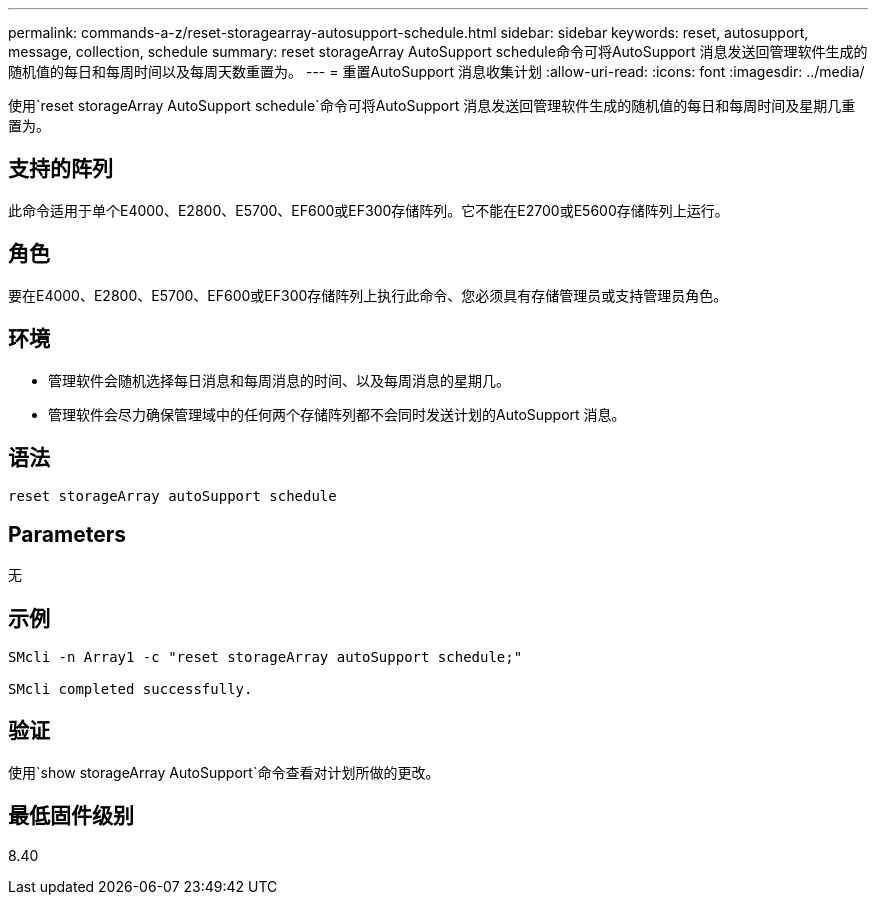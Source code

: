 ---
permalink: commands-a-z/reset-storagearray-autosupport-schedule.html 
sidebar: sidebar 
keywords: reset, autosupport, message, collection, schedule 
summary: reset storageArray AutoSupport schedule命令可将AutoSupport 消息发送回管理软件生成的随机值的每日和每周时间以及每周天数重置为。 
---
= 重置AutoSupport 消息收集计划
:allow-uri-read: 
:icons: font
:imagesdir: ../media/


[role="lead"]
使用`reset storageArray AutoSupport schedule`命令可将AutoSupport 消息发送回管理软件生成的随机值的每日和每周时间及星期几重置为。



== 支持的阵列

此命令适用于单个E4000、E2800、E5700、EF600或EF300存储阵列。它不能在E2700或E5600存储阵列上运行。



== 角色

要在E4000、E2800、E5700、EF600或EF300存储阵列上执行此命令、您必须具有存储管理员或支持管理员角色。



== 环境

* 管理软件会随机选择每日消息和每周消息的时间、以及每周消息的星期几。
* 管理软件会尽力确保管理域中的任何两个存储阵列都不会同时发送计划的AutoSupport 消息。




== 语法

[source, cli]
----
reset storageArray autoSupport schedule
----


== Parameters

无



== 示例

[listing]
----

SMcli -n Array1 -c "reset storageArray autoSupport schedule;"

SMcli completed successfully.
----


== 验证

使用`show storageArray AutoSupport`命令查看对计划所做的更改。



== 最低固件级别

8.40
